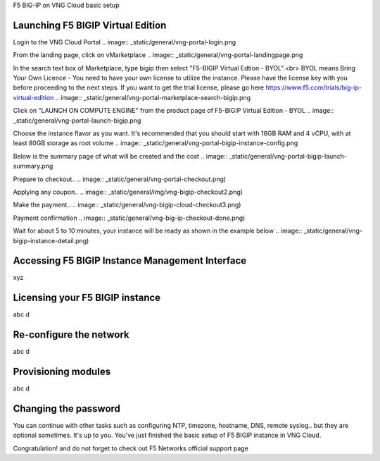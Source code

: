 F5 BIG-IP on VNG Cloud basic setup

Launching F5 BIGIP Virtual Edition
-------------------------------

Login to the VNG Cloud Portal
.. image:: _static/general/vng-portal-login.png

From the landing page, click on vMarketplace
.. image:: _static/general/vng-portal-landingpage.png

In the search text box of Marketplace, type bigip then select "F5-BIGIP Virtual Edtion - BYOL".<br>
BYOL means Bring Your Own Licence - You need to have your own license to utilize the instance. Please have the license key with you before proceeding to the next steps.
If you want to get the trial license, please go here https://www.f5.com/trials/big-ip-virtual-edition
.. image:: _static/general/vng-portal-marketplace-search-bigip.png

Click on "LAUNCH ON COMPUTE ENGINE" from the product page of F5-BIGIP Virtual Edition - BYOL
.. image:: _static/general/vng-portal-launch-bigip.png

Choose the instance flavor as you want. It's recommended that you should start with 16GB RAM and 4 vCPU, with at least 80GB storage as root volume
.. image:: _static/general/vng-portal-bigip-instance-config.png

Below is the summary page of what will be created and the cost
.. image:: _static/general/vng-portal-bigip-launch-summary.png

Prepare to checkout..
.. image:: _static/general/vng-portal-checkout.png)

Applying any coupon..
.. image:: _static/general/img/vng-bigip-checkout2.png)

Make the payment..
.. image:: _static/general/vng-bigip-cloud-checkout3.png)

Payment confirmation
.. image:: _static/general/vng-big-ip-checkout-done.png)

Wait for about 5 to 10 minutes, your instance will be ready as shown in the example below
.. image:: _static/general/vng-bigip-instance-detail.png)

Accessing F5 BIGIP Instance Management Interface
---------------
xyz

Licensing your F5 BIGIP instance
-------------
abc d

Re-configure the network
-------------
abc d

Provisioning modules
-------------
abc d

Changing the password
-------------
You can continue with other tasks such as configuring NTP, timezone, hostname, DNS, remote syslog.. but they are optional sometimes. It's up to you.
You've just finished the basic setup of F5 BIGIP instance in VNG Cloud.

Congratulation! and do not forget to check out F5 Networks official support page
